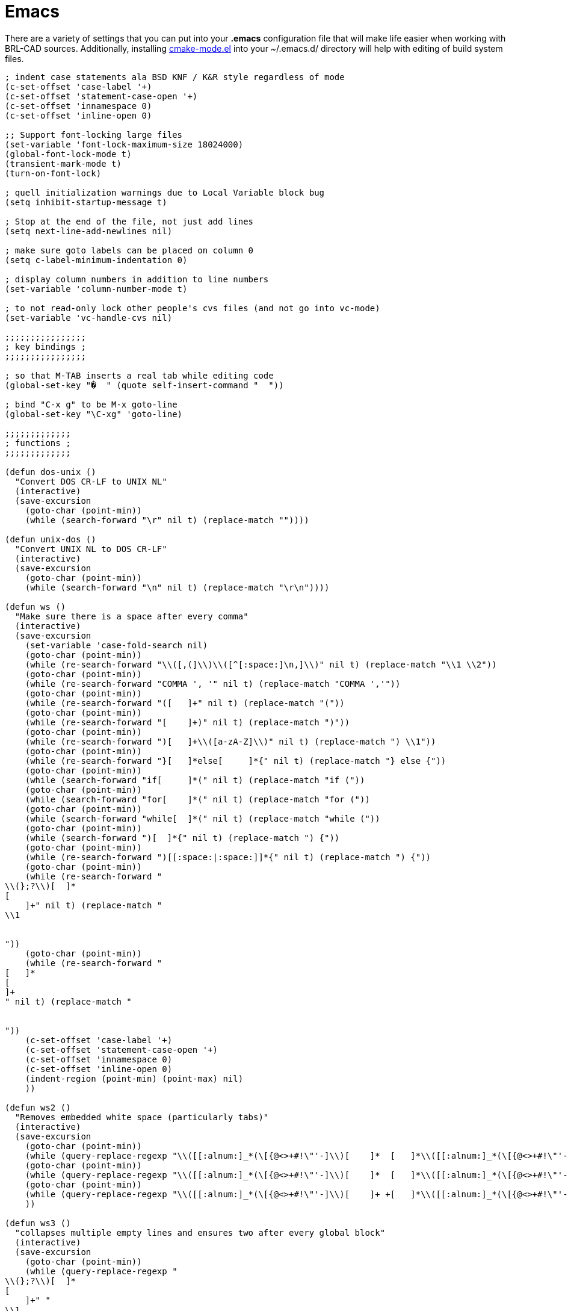 = Emacs

There are a variety of settings that you can put into your *.emacs*
configuration file that will make life easier when working with
BRL-CAD sources. Additionally, installing
http://cmake.org/gitweb?p=cmake.git;a=blob_plain;f=Docs/cmake-mode.el;hb=ab9824e1[cmake-mode.el]
into your ~/.emacs.d/ directory will help with editing of build system
files.

....
; indent case statements ala BSD KNF / K&R style regardless of mode
(c-set-offset 'case-label '+)
(c-set-offset 'statement-case-open '+)
(c-set-offset 'innamespace 0)
(c-set-offset 'inline-open 0)

;; Support font-locking large files
(set-variable 'font-lock-maximum-size 18024000)
(global-font-lock-mode t)
(transient-mark-mode t)
(turn-on-font-lock)

; quell initialization warnings due to Local Variable block bug
(setq inhibit-startup-message t)

; Stop at the end of the file, not just add lines
(setq next-line-add-newlines nil)

; make sure goto labels can be placed on column 0
(setq c-label-minimum-indentation 0)

; display column numbers in addition to line numbers
(set-variable 'column-number-mode t)

; to not read-only lock other people's cvs files (and not go into vc-mode)
(set-variable 'vc-handle-cvs nil)

;;;;;;;;;;;;;;;;
; key bindings ;
;;;;;;;;;;;;;;;;

; so that M-TAB inserts a real tab while editing code
(global-set-key "�  " (quote self-insert-command "  "))

; bind "C-x g" to be M-x goto-line
(global-set-key "\C-xg" 'goto-line)

;;;;;;;;;;;;;
; functions ;
;;;;;;;;;;;;;

(defun dos-unix ()
  "Convert DOS CR-LF to UNIX NL"
  (interactive)
  (save-excursion
    (goto-char (point-min))
    (while (search-forward "\r" nil t) (replace-match ""))))

(defun unix-dos ()
  "Convert UNIX NL to DOS CR-LF"
  (interactive)
  (save-excursion
    (goto-char (point-min))
    (while (search-forward "\n" nil t) (replace-match "\r\n"))))

(defun ws ()
  "Make sure there is a space after every comma"
  (interactive)
  (save-excursion
    (set-variable 'case-fold-search nil)
    (goto-char (point-min))
    (while (re-search-forward "\\([,(]\\)\\([^[:space:]\n,]\\)" nil t) (replace-match "\\1 \\2"))
    (goto-char (point-min))
    (while (re-search-forward "COMMA ', '" nil t) (replace-match "COMMA ','"))
    (goto-char (point-min))
    (while (re-search-forward "([   ]+" nil t) (replace-match "("))
    (goto-char (point-min))
    (while (re-search-forward "[    ]+)" nil t) (replace-match ")"))
    (goto-char (point-min))
    (while (re-search-forward ")[   ]+\\([a-zA-Z]\\)" nil t) (replace-match ") \\1"))
    (goto-char (point-min))
    (while (re-search-forward "}[   ]*else[     ]*{" nil t) (replace-match "} else {"))
    (goto-char (point-min))
    (while (search-forward "if[     ]*(" nil t) (replace-match "if ("))
    (goto-char (point-min))
    (while (search-forward "for[    ]*(" nil t) (replace-match "for ("))
    (goto-char (point-min))
    (while (search-forward "while[  ]*(" nil t) (replace-match "while ("))
    (goto-char (point-min))
    (while (search-forward ")[  ]*{" nil t) (replace-match ") {"))
    (goto-char (point-min))
    (while (re-search-forward ")[[:space:|:space:]]*{" nil t) (replace-match ") {"))
    (goto-char (point-min))
    (while (re-search-forward "
\\(};?\\)[  ]*
[
    ]+" nil t) (replace-match "
\\1


"))
    (goto-char (point-min))
    (while (re-search-forward "
[   ]*
[
]+
" nil t) (replace-match "


"))
    (c-set-offset 'case-label '+)
    (c-set-offset 'statement-case-open '+)
    (c-set-offset 'innamespace 0)
    (c-set-offset 'inline-open 0)
    (indent-region (point-min) (point-max) nil)
    ))

(defun ws2 ()
  "Removes embedded white space (particularly tabs)"
  (interactive)
  (save-excursion
    (goto-char (point-min))
    (while (query-replace-regexp "\\([[:alnum:]_*(\[{@<>+#!\"'-]\\)[    ]*  [   ]*\\([[:alnum:]_*(\[{@<>+#!\"'-][[:alnum:]_*(\[{@<>+#!\"'-]?\\)[     ]+" "\\1 \\2 "))
    (goto-char (point-min))
    (while (query-replace-regexp "\\([[:alnum:]_*(\[{@<>+#!\"'-]\\)[    ]*  [   ]*\\([[:alnum:]_*(\[{@<>+#!\"'-]\\)" "\\1 \\2"))
    (goto-char (point-min))
    (while (query-replace-regexp "\\([[:alnum:]_*(\[{@<>+#!\"'-]\\)[    ]+ +[   ]*\\([[:alnum:]_*(\[{@<>+#!\"'-]\\)" "\\1 \\2"))
    ))

(defun ws3 ()
  "collapses multiple empty lines and ensures two after every global block"
  (interactive)
  (save-excursion
    (goto-char (point-min))
    (while (query-replace-regexp "
\\(};?\\)[  ]*
[
    ]+" "
\\1


"))
    (goto-char (point-min))
    (while (query-replace-regexp "
[   ]*
[
]+
" "


"))
    ))

(defun embrace ()
  "fix else statements and braces to be K&R style"
  (interactive)
  (save-excursion
    (goto-char (point-min))
    (while (query-replace-regexp "}[[:space:|:space:]]*
[[:space:|:space:]]+else" "} else"))
    (goto-char (point-min))
    (while (query-replace-regexp "[[:space:|:space:]]*
[[:space:|:space:]]+{" " {"))
    (goto-char (point-min))
    (while (query-replace-regexp "[[:space:|:space:]]*\\(/\\*.*\\*/\\)[[:space:|:space:]]*{
\\([[:space:|:space:]]+\\)" " {
\\2\\1
\\2"))
    (goto-char (point-min))
    (while (query-replace-regexp "[[:space:|:space:]]*\\(/\\*.*\\*/\\)[[:space:|:space:]]*
\\([[:space:|:space:]]+\\){" " {
\\2\\1"))
    (goto-char (point-min))
    (while (query-replace-regexp "[[:space:|:space:]]*{[[:space:|:space:]]*\\(/\\*.*\\*/\\)[[:space:|:space:]]*
\\([[:space:|:space:]]+\\)" " {
\\2\\1
\\2"))
    ))

; custom bindings to support our style idiosyncrasies
(global-set-key "\M-0" 'ws)
(global-set-key "\M-9" 'ws2)
(global-set-key "\M-8" 'embrace)
(global-set-key "\M-7" 'ws3)
....

If you install the aforementioned cmake-mode, you'll need these extra
lines in your .emacs file in order to enable the mode:

....
(add-to-list 'load-path "~/.emacs.d")

(require 'cmake-mode)
(setq auto-mode-alist
      (append '(("CMakeLists\\.txt\\'" . cmake-mode)
                ("\\.cmake\\'" . cmake-mode))
              auto-mode-alist))
....
